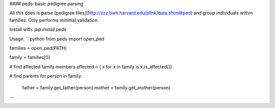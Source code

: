 

#### peds: basic pedigree parsing

All this does is parse [pedigree files](http://zzz.bwh.harvard.edu/plink/data.shtml#ped)
and group individuals within families. Only performs minimal validation.

Install with: `pip install peds`

Usage:
```python
from peds import open_ped

families = open_ped(PATH)

family = families[0]

# find affected family members
affected = [ x for x in family is x.is_affected()]

# find parents
for person in family:
    father = family.get_father(person)
    mother = family.get_mother(person)
```
